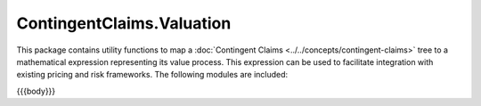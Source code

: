 .. Copyright (c) 2023 Digital Asset (Switzerland) GmbH and/or its affiliates. All rights reserved.
.. SPDX-License-Identifier: Apache-2.0

.. _reference-contingent-claims-valuation:

ContingentClaims.Valuation
==========================

This package contains utility functions to map a
:doc:`Contingent Claims <../../concepts/contingent-claims>` tree to a mathematical expression
representing its value process. This expression can be used to facilitate integration with
existing pricing and risk frameworks. The following modules are included:

{{{body}}}
